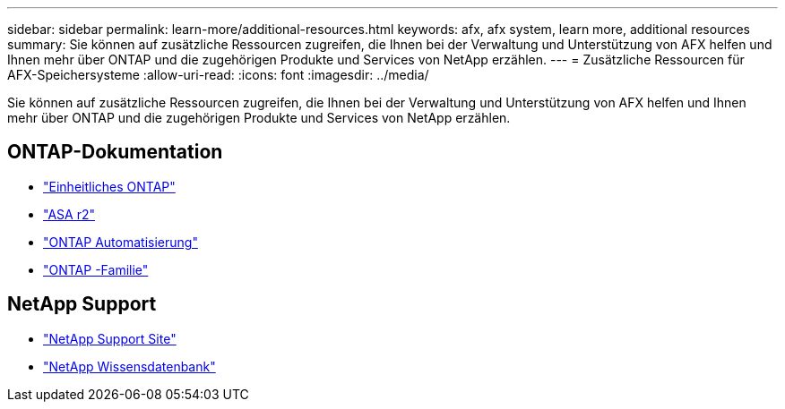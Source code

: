 ---
sidebar: sidebar 
permalink: learn-more/additional-resources.html 
keywords: afx, afx system, learn more, additional resources 
summary: Sie können auf zusätzliche Ressourcen zugreifen, die Ihnen bei der Verwaltung und Unterstützung von AFX helfen und Ihnen mehr über ONTAP und die zugehörigen Produkte und Services von NetApp erzählen. 
---
= Zusätzliche Ressourcen für AFX-Speichersysteme
:allow-uri-read: 
:icons: font
:imagesdir: ../media/


[role="lead"]
Sie können auf zusätzliche Ressourcen zugreifen, die Ihnen bei der Verwaltung und Unterstützung von AFX helfen und Ihnen mehr über ONTAP und die zugehörigen Produkte und Services von NetApp erzählen.



== ONTAP-Dokumentation

* https://docs.netapp.com/us-en/ontap/["Einheitliches ONTAP"^]
* https://docs.netapp.com/us-en/asa-r2/["ASA r2"^]
* https://docs.netapp.com/us-en/ontap-automation/["ONTAP Automatisierung"^]
* https://docs.netapp.com/us-en/ontap-family["ONTAP -Familie"^]




== NetApp Support

* https://mysupport.netapp.com/["NetApp Support Site"^]
* https://kb.netapp.com/["NetApp Wissensdatenbank"]

